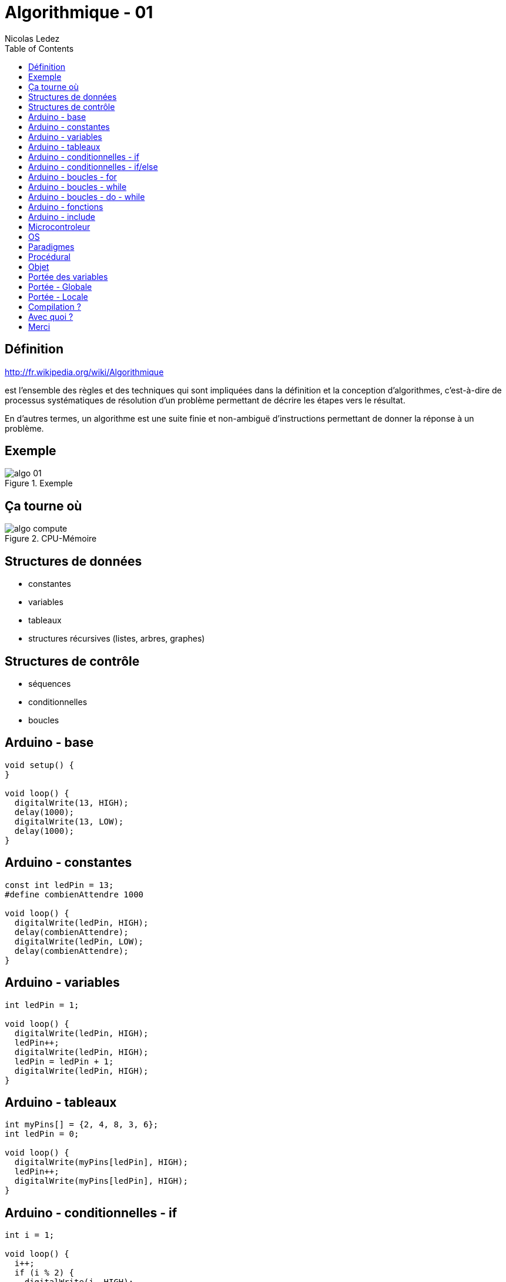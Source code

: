 = Algorithmique - 01
Nicolas Ledez
:backend: deckjs
:deckjs_theme: web-2.0
:deckjs_transition: fade
:status:
:split:
:blank:
:goto:
:menu:
:toc:

== Définition

http://fr.wikipedia.org/wiki/Algorithmique

est l’ensemble des règles et des techniques qui sont impliquées dans la définition et la conception d'algorithmes, c'est-à-dire de processus systématiques de résolution d'un problème permettant de décrire les étapes vers le résultat.

<<<

En d'autres termes, un algorithme est une suite finie et non-ambiguë d’instructions permettant de donner la réponse à un problème.

== Exemple

image::images/algo-01.png[title="Exemple"]

== Ça tourne où

image::images/algo-compute.png[title="CPU-Mémoire"]

== Structures de données

[incremental="true"]
* constantes
* variables
* tableaux
* structures récursives (listes, arbres, graphes)

== Structures de contrôle

[incremental="true"]
* séquences
* conditionnelles
* boucles

== Arduino - base

[source,c]
[subs="verbatim,macros"]
----
void setup() {
}

void loop() {
  digitalWrite(13, HIGH);
  delay(1000);
  digitalWrite(13, LOW);
  delay(1000);
}
----

== Arduino - constantes

[source,c]
[subs="verbatim,macros"]
----
const int ledPin = 13;
#define combienAttendre 1000

void loop() {
  digitalWrite(ledPin, HIGH);
  delay(combienAttendre);
  digitalWrite(ledPin, LOW);
  delay(combienAttendre);
}
----

== Arduino - variables

[source,c]
[subs="verbatim,macros"]
----
int ledPin = 1;

void loop() {
  digitalWrite(ledPin, HIGH);
  ledPin++;
  digitalWrite(ledPin, HIGH);
  ledPin = ledPin + 1;
  digitalWrite(ledPin, HIGH);
}
----

== Arduino - tableaux

[source,c]
[subs="verbatim,macros"]
----
int myPins[] = {2, 4, 8, 3, 6};
int ledPin = 0;

void loop() {
  digitalWrite(myPins[ledPin], HIGH);
  ledPin++;
  digitalWrite(myPins[ledPin], HIGH);
}
----

== Arduino - conditionnelles - if

[source,c]
[subs="verbatim,macros"]
----
int i = 1;

void loop() {
  i++;
  if (i % 2) {
    digitalWrite(i, HIGH);
  }
  if (i > 13) {
    i = 1;
  }
}
----

== Arduino - conditionnelles - if/else

[source,c]
[subs="verbatim,macros"]
----
int i = 1;

void loop() {
  i++;
  if (i % 2) {
    digitalWrite(i, HIGH);
  } else {
    digitalWrite(i, LOW);
  }
  if (i > 13) {
    i = 1;
  }
}
----

== Arduino - boucles - for

[source,c]
[subs="verbatim,macros"]
----
void loop() {
  for (int i=1; i <= 13; i++){
    digitalWrite(i, HIGH);
  }
  for (int i=13; i >= 1; i--){
    digitalWrite(i, LOW);
  }
}
----

== Arduino - boucles - while

[source,c]
[subs="verbatim,macros"]
----
void loop() {
  i = 0;
  while(i <= 13){
    digitalWrite(i, LOW);
    i++;
  }
}
----

== Arduino - boucles - do - while

[source,c]
[subs="verbatim,macros"]
----
void loop() {
  int i = 0;
  while(i <= 13){
    digitalWrite(i, LOW);
    i++;
  }
}
----

== Arduino  - fonctions

[source,c]
[subs="verbatim,macros"]
----
void loop() {
  int i = 0;
  while(i <= 13){
    i = allume(i);
  }
}

int allume(int x) {
  digitalWrite(x, HIGH);
  return x + 1;
}
----

== Arduino - include

allume.h
[source,c]
[subs="verbatim,macros"]
----
int allume(int x);
----

allume.c
[source,c]
[subs="verbatim,macros"]
----
int allume(int x) {
  digitalWrite(x, HIGH);
  return x + 1;
}
----

programme.c
[source,c]
[subs="verbatim,macros"]
----
include <feux/allume.h>

void loop() {
  int i = 0;
  while(i <= 13) {
    i = allume(i);
  }
}
----

== Microcontroleur

image::images/algo-microcontroleur.png[title="Microcontroleur"]

== OS

image::images/algo-os.png[title="OS"]

== Paradigmes

== Procédural

[source,ruby]
[subs="verbatim,macros"]
----
def f1(x, y) do
    return x * y
end

def f2(x, y) do
    return x + y
end

f1(1, 2)
f2(3, 4)
----

== Objet

----
class MesNombres
    def initialize(x, y)
        @x = x
        @y = y
    end

    def f1 do
        return @x * @y
    end

    def f2 do
        return @x + @y
    end
end

n = MesNombres.new(1, 2)
n.f1
n.f2
----

== Portée des variables

== Portée - Globale

[source,c]
[subs="verbatim,macros"]
----
i = 0;

void loop() {
  while(i <= 13){
    digitalWrite(i, LOW);
    i++;
  }
}
----

== Portée - Locale

[source,c]
[subs="verbatim,macros"]
----
void loop() {
  i = 0;
  while(i <= 13){
    digitalWrite(i, LOW);
    i++;
  }
}
----

== Compilation ?

* Compilé
* Interprété
* Bytecode

== Avec quoi ?

* Arduino
* Assembleur
* C / C++
* Ruby/Python/Javascript/PHP
* Java
* Erlang/Haskell

== Merci

@nledez
